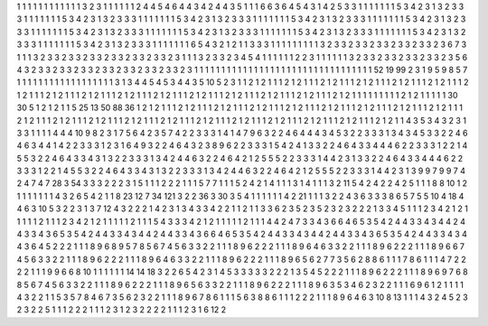 1 1 1
1 1 1
1 1 1
1 1 1
3 2 3
1 1 1
1 1 1
2 4 4
5 4 6
4 4 3
4 2 4
4 3 5
1 1 1
6 6 3
6 4 5
4 3 1
4 2 5
3 3 1
1 1 1
1 1 1
5 3 4
2 3 1
3 2 3
3 3 1
1 1 1
1 1 1
5 3 4
2 3 1
3 2 3
3 3 1
1 1 1
1 1 1
5 3 4
2 3 1
3 2 3
3 3 1
1 1 1
1 1 1
5 3 4
2 3 1
3 2 3
3 3 1
1 1 1
1 1 1
5 3 4
2 3 1
3 2 3
3 3 1
1 1 1
1 1 1
5 3 4
2 3 1
3 2 3
3 3 1
1 1 1
1 1 1
5 3 4
2 3 1
3 2 3
3 3 1
1 1 1
1 1 1
5 3 4
2 3 1
3 2 3
3 3 1
1 1 1
1 1 1
5 3 4
2 3 1
3 2 3
3 3 1
1 1 1
1 1 1
5 3 4
2 3 1
3 2 3
3 3 1
1 1 1
1 1 1
6 5 4
3 2 1
2 1 1
3 3 3
1 1 1
1 1 1
1 1 1
3 2 3
3 2 3
3 2 3
3 2 3
3 2 3
3 2 3
6 7 3
1 1 1
3 2 3
3 2 3
3 2 3
3 2 3
3 2 3
3 2 3
3 2 3
1 1 1
3 2 3
3 2 3
4 5 4
1 1 1
1 1 1
2 2 3
1 1 1
1 1 1
3 2 3
3 2 3
3 2 3
3 2 3
3 2 3
5 6 4
3 2 3
3 2 3
3 2 3
3 2 3
3 2 3
3 2 3
3 2 3
3 2 3
1 1 1
1 1 1
1 1 1
1 1 1
1 1 1
1 1 1
1 1 1
1 1 1
1 1 1
1 1 1
1 1 1
52 19 99
2 3 1
9 5 9
8 5 7
1 1 1
1 1 1
1 1 1
1 1 1
1 1 1
1 1 1
3 1 3
4 4 5
4 5 3
4 4 3
5 10 5
2 3 1
1 2 1
2 1 1
1 2 1
2 1 1
1 2 1
2 1 1
1 2 1
2 1 1
1 2 1
2 1 1
1 2 1
2 1 1
1 2 1
2 1 1
1 2 1
2 1 1
1 2 1
2 1 1
1 2 1
2 1 1
1 2 1
2 1 1
1 2 1
2 1 1
1 2 1
2 1 1
1 2 1
2 1 1
1 2 1
2 1 1
1 2 1
2 1 1
1 1 1
1 1 1
1 2 1
2 1 1
1 1 1
30 30 5
1 2 1
2 1 1
5 25 13
50 88 36
1 2 1
2 1 1
1 2 1
2 1 1
1 2 1
2 1 1
1 2 1
2 1 1
1 2 1
2 1 1
1 2 1
2 1 1
1 2 1
2 1 1
1 2 1
2 1 1
1 2 1
2 1 1
1 2 1
2 1 1
1 2 1
2 1 1
1 2 1
2 1 1
1 2 1
2 1 1
1 2 1
2 1 1
1 2 1
2 1 1
1 2 1
2 1 1
1 2 1
2 1 1
1 2 1
2 1 1
1 2 1
2 1 1
1 2 1
2 1 1
4 3 5
3 4 3
2 3 1
3 3 1
1 1 1
4 4 4
10 9 8
2 3 1
7 5 6
4 2 3
5 7 4
2 2 3
3 3 1
4 1 4
7 9 6
3 2 2
4 6 4
4 4 3
4 5 3
2 2 3
3 3 1
3 4 3
4 5 3
3 2 2
4 6 4
6 3 4
4 1 4
2 2 3
3 3 1
2 3 1
6 4 9
3 2 2
4 6 4
3 2 3
8 9 6
2 2 3
3 3 1
5 4 2
4 1 3
3 2 2
4 6 4
3 3 4
4 4 6
2 2 3
3 3 1
2 2 1
4 5 5
3 2 2
4 6 4
3 3 4
3 1 3
2 2 3
3 3 1
3 4 2
4 4 6
3 2 2
4 6 4
2 1 2
5 5 5
2 2 3
3 3 1
4 4 2
3 1 3
3 2 2
4 6 4
3 3 4
4 4 6
2 2 3
3 3 1
2 2 1
4 5 5
3 2 2
4 6 4
3 3 4
3 1 3
2 2 3
3 3 1
3 4 2
4 4 6
3 2 2
4 6 4
2 1 2
5 5 5
2 2 3
3 3 1
4 4 2
3 1 3
9 9 7
9 9 7
4 2 4
7 4 7
28 3 54
3 3 3
2 2 2
3 1 5
1 1 1
2 2 2
1 1 1
5 7 7
1 1 1
5 2 4
2 1 4
1 1 1
3 1 4
1 1 1
3 2 11
5 4 2
4 2 2
4 2 5
1 1 1
8 8 10
1 2 1
1 1 1
1 1 1
4 3 2
6 5 4
2 1 1
8 23 12
7 34 121
3 2 2
36 3 30
3 5 4
1 1 1
1 1 1
4 2 21
1 1 1
3 2 2
4 3 6
3 3 3
8 6 5
7 5 5
10 4 18
4 4 6
3 10 5
3 2 2
3 1 3
7 12 4
3 2 2
2 1 4
2 3 1
3 4 3
3 4 2
2 1 1
2 1 1
3 3 6
2 3 5
2 3 5
2 3 2
3 2 2
2 1 3
3 4 5
1 1 1
2 3 4
2 1 2
1 1 1
1 1 2
1 1 1
2 3 4
2 1 2
1 1 1
1 1 2
1 1 1
5 4 3
3 3 4
2 1 2
1 1 1
1 1 2
1 1 1
4 4 2
4 7 3
3 4 3
6 6 4
6 5 3
5 4 2
4 4 3
3 4 3
4 4 2
4 4 3
3 4 3
6 5 3
5 4 2
4 4 3
3 4 3
4 4 2
4 4 3
3 4 3
6 6 4
6 5 3
5 4 2
4 4 3
3 4 3
4 4 2
4 4 3
3 4 3
6 5 3
5 4 2
4 4 3
3 4 3
4 4 3
6 4 5
2 2 2
1 1 1
8 9 6
8 9 5
7 8 5
6 7 4
5 6 3
3 2 2
1 1 1
8 9 6
2 2 2
1 1 1
8 9 6
4 6 3
3 2 2
1 1 1
8 9 6
2 2 2
1 1 1
8 9 6
6 7 4
5 6 3
3 2 2
1 1 1
8 9 6
2 2 2
1 1 1
8 9 6
4 6 3
3 2 2
1 1 1
8 9 6
2 2 2
1 1 1
8 9 6
5 6 2
7 7 3
5 6 2
8 8 6
1 1 1
7 8 6
1 1 1
4 7 2
2 2 2
1 1 1
9 9 6
6 8 10
1 1 1
1 1 1
14 14 18
3 2 2
6 5 4
2 3 1
4 5 3
3 3 3
3 2 2
2 1 3
5 4 5
2 2 2
1 1 1
8 9 6
2 2 2
1 1 1
8 9 6
9 7 6
8 8 5
6 7 4
5 6 3
3 2 2
1 1 1
8 9 6
2 2 2
1 1 1
8 9 6
5 6 3
3 2 2
1 1 1
8 9 6
2 2 2
1 1 1
8 9 6
3 5 3
4 6 2
3 2 2
1 1 1
6 9 6
1 2 1
1 1 1
4 3 2
2 1 1
5 3 5
7 8 4
6 7 3
5 6 2
3 2 2
1 1 1
8 9 6
7 8 6
1 1 1
5 6 3
8 8 6
1 1 1
2 2 2
1 1 1
8 9 6
4 6 3
10 8 13
1 1 1
4 3 2
4 5 2
3 2 3
2 2 5
1 1 1
2 2 2
1 1 1
2 3 1
2 3 2
2 2 2
1 1 1
2 3 1
6 12 2

